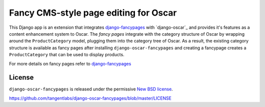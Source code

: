 ======================================
Fancy CMS-style page editing for Oscar
======================================

This Django app is an extension that integrates `django-fancypages`_ with
`django-oscar`_ and provides it's features as a content enhancement system to
Oscar. The *fancy pages* integrate with the category structure of Oscar by
wrapping around the ``ProductCategory`` model, plugging them into the
category tree of Oscar. As a result, the existing category structure is
available as fancy pages after installing ``django-oscar-fancypages`` and
creating a fancypage creates a ``ProductCategory`` that can be used to 
display products.

For more details on fancy pages refer to `django-fancypages`_

.. _`django-fancypages`: https://github.com/tangentlabs/django-fancypages


License
-------

``django-oscar-fancypages`` is released under the permissive
`New BSD license`_.

.. _`New BSD license`:
https://github.com/tangentlabs/django-oscar-fancypages/blob/master/LICENSE
